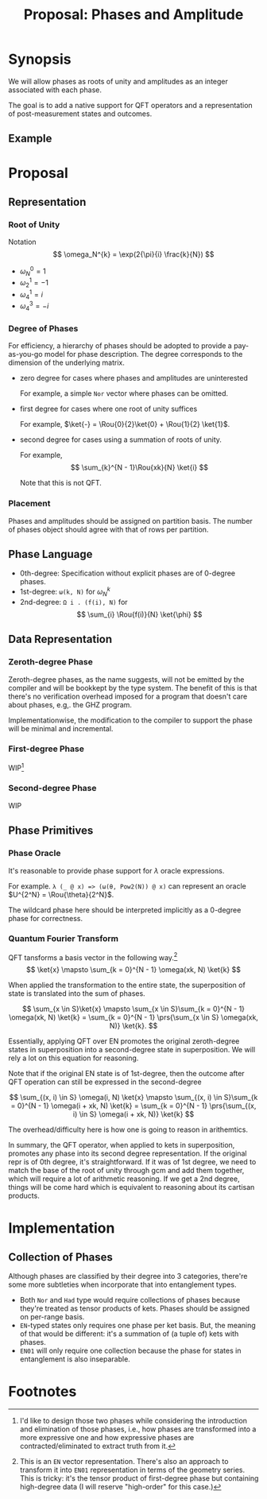 #+TITLE: Proposal: Phases and Amplitude
#+OPTIONS: toc:nil date:nil H:4 author:nil

#+begin_export latex
\newcommand{\Rou}[2]{\omega_{#2}^{#1}}
#+end_export

* Synopsis

We will allow phases as roots of unity and amplitudes as an integer associated
with each phase.
# 
The goal is to add a native support for QFT operators and a representation of
post-measurement states and outcomes.

** Example 

* Proposal

** Representation
*** Root of Unity
Notation
\[
\omega_N^{k} = \exp(2{\pi}{i} \frac{k}{N})
\]

- \(\omega_{N}^0 = 1\)
- \(\omega_{2}^1 = -1\)
- \(\omega_{4}^1 = i\)
- \(\omega_{4}^3 = -i\)

*** Degree of Phases
For efficiency, a hierarchy of phases should be adopted to provide a
pay-as-you-go model for phase description. The degree corresponds to the
dimension of the underlying matrix. 

- zero degree for cases where phases and amplitudes are uninterested

  For example, a simple =Nor= vector where phases can be omitted.

- first degree for cases where one root of unity suffices

  For example, \(\ket{-} = \Rou{0}{2}\ket{0} + \Rou{1}{2} \ket{1}\).

- second degree for cases using a summation of roots of unity.

  For example,
  \[
    \sum_{k}^{N - 1}\Rou{xk}{N} \ket{i}
  \]

  Note that this is not QFT. 

*** Placement
Phases and amplitudes should be assigned on partition basis. The number of
phases object should agree with that of rows per partition.

** Phase Language

- 0th-degree: Specification without explicit phases are of 0-degree phases.
- 1st-degree: =ω(k, N)= for \(\omega^{k}_{N}\)
- 2nd-degree: =Ω i . (f(i), N)= for
  \[
  \sum_{i} \Rou{f(i)}{N} \ket{\phi}
  \]

** Data Representation

*** Zeroth-degree Phase
Zeroth-degree phases, as the name suggests, will not be emitted by the compiler
and will be bookkept by the type system. The benefit of this is that there's no
verification overhead imposed for a program that doesn't care about phases,
e.g,. the GHZ program.

Implementationwise, the modification to the compiler to support the phase will
be minimal and incremental.

*** First-degree Phase
WIP[fn:1]

*** Second-degree Phase
WIP


** Phase Primitives
*** Phase Oracle
It's reasonable to provide phase support for \(\lambda\) oracle expressions.
# 
For example. =λ (_ @ x) => (ω(θ, Pow2(N)) @ x)= can represent an oracle
\(U^{2^N} = \Rou{\theta}{2^N}\).

The wildcard phase here should be interpreted implicitly as a 0-degree phase for
correctness. 

*** Quantum Fourier Transform
QFT tansforms a basis vector in the following way.[fn:2]
\[
\ket{x} \mapsto \sum_{k = 0}^{N - 1} \omega(xk, N) \ket{k}
\]
# 
When applied the transformation to the entire state, the superposition of state
is translated into the sum of phases.
# 
\[
\sum_{x \in S}\ket{x}
\mapsto
\sum_{x \in S}\sum_{k = 0}^{N - 1} \omega(xk, N) \ket{k}
= 
\sum_{k = 0}^{N - 1} \prs{\sum_{x \in S} \omega(xk, N)} \ket{k}.
\]
# 
Essentially, applying QFT over EN promotes the original zeroth-degree states in
superposition into a second-degree state in superposition. We will rely a lot on
this equation for reasoning.
#
Note that if the original EN state is of 1st-degree, then the outcome after QFT
operation can still be expressed in the second-degree
# 
\[
\sum_{(x, i) \in S} \omega(i, N) \ket{x}
\mapsto
\sum_{(x, i) \in S}\sum_{k = 0}^{N - 1} \omega(i + xk, N) \ket{k}
=
\sum_{k = 0}^{N - 1} \prs{\sum_{(x, i) \in S} \omega(i + xk, N)} \ket{k}
\]
#
The overhead/difficulty here is how one is going to reason in arithemtics.

In summary, the QFT operator, when applied to kets in superposition, promotes
any phase into its second degree representation.  If the original repr is of 0th
degree, it's straightforward.  If it was of 1st degree, we need to match the
base of the root of unity through gcm and add them together, which will require
a lot of arithmetic reasoning.  If we get a 2nd degree, things will be come hard
which is equivalent to reasoning about its cartisan products.

* Implementation
** Collection of Phases

Although phases are classified by their degree into 3 categories, there're some
more subtleties when incorporate that into entanglement types.

- Both =Nor= and =Had= type would require collections of phases because they're
  treated as tensor products of kets. Phases should be assigned on per-range
  basis.
- =EN=-typed states only requires one phase per ket basis. But, the meaning of
  that would be different: it's a summation of (a tuple of) kets with phases.
- =EN01= will only require one collection because the phase for states in
  entanglement is also inseparable. 


* Footnotes

[fn:1] I'd like to design those two phases while considering the introduction
and elimination of those phases, i.e., how phases are transformed into a more
expressive one and how expressive phases are contracted/eliminated to extract
truth from it.

[fn:2] This is an =EN= vector representation. There's also an approach to
transform it into =EN01= representation in terms of the geometry series. This is
tricky: it's the tensor product of first-degree phase but containing high-degree
data (I will reserve "high-order" for this case.)

